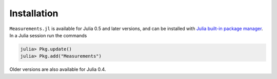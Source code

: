 Installation
------------

``Measurements.jl`` is available for Julia 0.5 and later versions, and can be
installed with `Julia built-in package manager
<http://docs.julialang.org/en/stable/manual/packages/>`__. In a Julia session
run the commands

.. code-block:: julia

    julia> Pkg.update()
    julia> Pkg.add("Measurements")

Older versions are also available for Julia 0.4.
